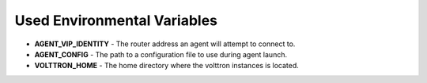 .. _Agent-Execution-Environment:
Used Environmental Variables
============================

- **AGENT_VIP_IDENTITY** - The router address an agent will attempt to connect to.
- **AGENT_CONFIG** - The path to a configuration file to use during agent launch.
- **VOLTTRON_HOME** - The home directory where the volttron instances is located.

